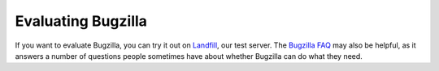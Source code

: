 .. _evaluating:

Evaluating Bugzilla
###################

If you want to evaluate Bugzilla, you can try it out on
`Landfill <https://landfill.bugzilla.org/bugzilla-4.4-branch/>`_, our test
server. The `Bugzilla FAQ <https://wiki.mozilla.org/Bugzilla:FAQ>`_ may also
be helpful, as it answers a number of questions people sometimes have about
whether Bugzilla can do what they need.

